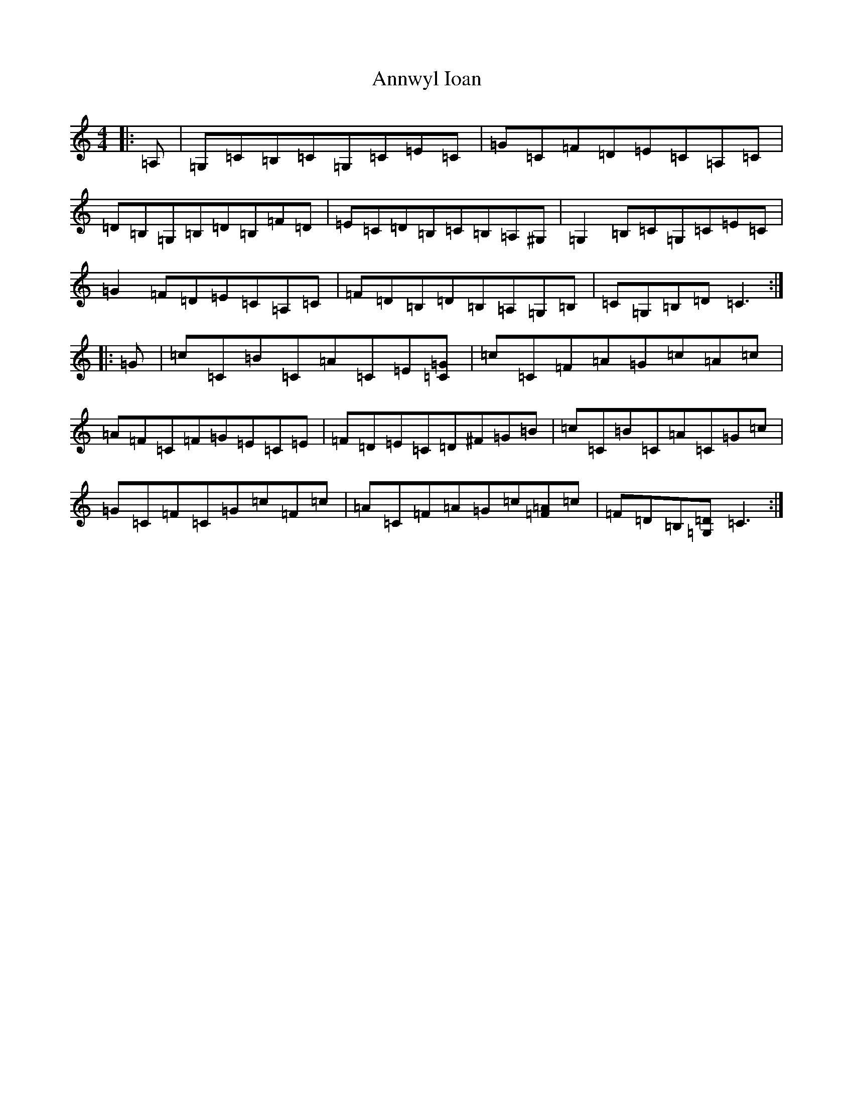 X: 824
T: Annwyl Ioan
S: https://thesession.org/tunes/13294#setting23229
R: reel
M:4/4
L:1/8
K: C Major
|:=A,|=G,=C=B,=C=G,=C=E=C|=G=C=F=D=E=C=A,=C|=D=B,=G,=B,=D=B,=F=D|=E=C=D=B,=C=B,=A,^G,|=G,2=B,=C=G,=C=E=C|=G2=F=D=E=C=A,=C|=F=D=B,=D=B,=A,=G,=B,|=C=G,=B,=D=C3:||:=G|=c=C=B=C=A=C=E[=C=G]|=c=C=F=A=G=c=A=c|=A=F=C=F=G=E=C=E|=F=D=E=C=D^F=G=B|=c=C=B=C=A=C=G=c|=G=C=F=C=G=c=F=c|=A=C=F=A=G=c[=F=A]=c|=F=D=B,[=G,=D]=C3:|